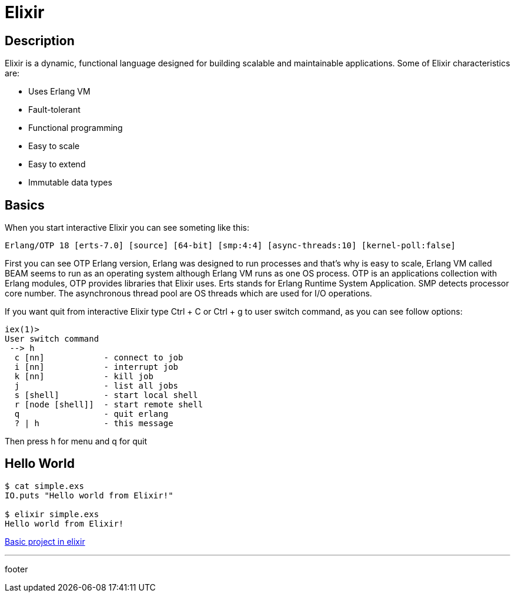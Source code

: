 :source-highlighter: coderay

= Elixir

== Description

Elixir is a dynamic, functional language designed for building scalable and maintainable applications. Some of Elixir characteristics are:

* Uses Erlang VM
* Fault-tolerant
* Functional programming
* Easy to scale
* Easy to extend
* Immutable data types

== Basics

When you start interactive Elixir you can see someting like this:

----
Erlang/OTP 18 [erts-7.0] [source] [64-bit] [smp:4:4] [async-threads:10] [kernel-poll:false]
----

First you can see OTP Erlang version, Erlang was designed to run processes and that's why is easy to scale, Erlang VM called BEAM seems to run as an operating system although Erlang VM runs as one OS process. OTP is an applications collection with Erlang modules, OTP provides libraries that Elixir uses. Erts stands for Erlang Runtime System Application. SMP detects processor core number. The asynchronous thread pool are OS threads which are used for I/O operations.

If you want quit from interactive Elixir type Ctrl + C or Ctrl + g to user switch command, as you can see follow options:

----
iex(1)>
User switch command
 --> h
  c [nn]            - connect to job
  i [nn]            - interrupt job
  k [nn]            - kill job
  j                 - list all jobs
  s [shell]         - start local shell
  r [node [shell]]  - start remote shell
  q                 - quit erlang
  ? | h             - this message
----

Then press h for menu and q for quit

== Hello World

[source, groovy]
----
$ cat simple.exs
IO.puts "Hello world from Elixir!"

$ elixir simple.exs
Hello world from Elixir!
----

link:elixir/elixir_application.html[Basic project in elixir]

'''
footer
